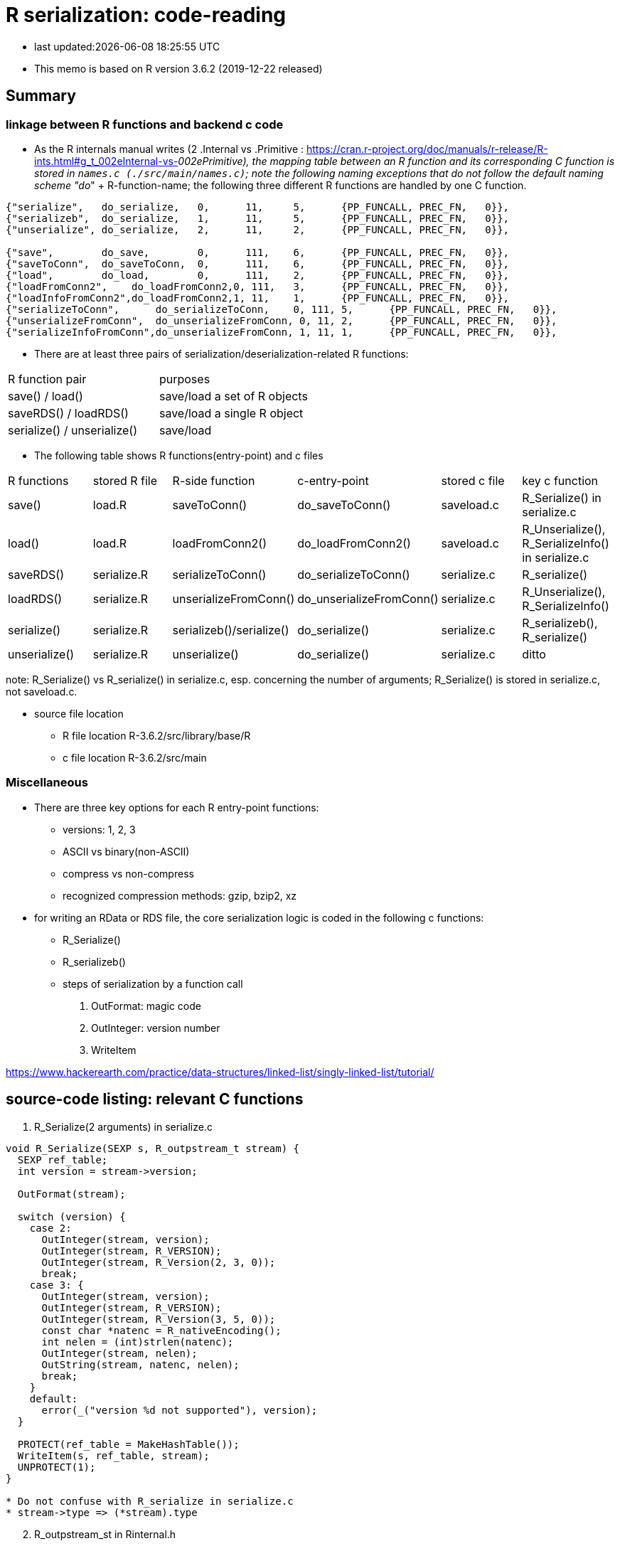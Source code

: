 = R serialization: code-reading

* last updated:{docdatetime}

* This memo is based on R version 3.6.2 (2019-12-22 released)

== Summary

=== linkage between R functions and backend c code
* As the R internals manual writes (2 .Internal vs .Primitive : https://cran.r-project.org/doc/manuals/r-release/R-ints.html#g_t_002eInternal-vs-_002ePrimitive), the mapping table between an R function and its corresponding C function is stored in `names.c (./src/main/names.c)`; note the following naming exceptions that do not follow the default naming scheme "do_" + R-function-name; the following three different R functions are handled by one C function.

----
{"serialize",	do_serialize,	0,	11,	5,	{PP_FUNCALL, PREC_FN,	0}},
{"serializeb",	do_serialize,	1,	11,	5,	{PP_FUNCALL, PREC_FN,	0}},
{"unserialize",	do_serialize,	2,	11,	2,	{PP_FUNCALL, PREC_FN,	0}},

{"save",	do_save,	0,	111,	6,	{PP_FUNCALL, PREC_FN,	0}},
{"saveToConn",	do_saveToConn,	0,	111,	6,	{PP_FUNCALL, PREC_FN,	0}},
{"load",	do_load,	0,	111,	2,	{PP_FUNCALL, PREC_FN,	0}},
{"loadFromConn2",    do_loadFromConn2,0, 111,	3,	{PP_FUNCALL, PREC_FN,	0}},
{"loadInfoFromConn2",do_loadFromConn2,1, 11,	1,	{PP_FUNCALL, PREC_FN,	0}},
{"serializeToConn",	 do_serializeToConn,	0, 111,	5,	{PP_FUNCALL, PREC_FN,	0}},
{"unserializeFromConn",	 do_unserializeFromConn, 0, 11,	2,	{PP_FUNCALL, PREC_FN,	0}},
{"serializeInfoFromConn",do_unserializeFromConn, 1, 11,	1,	{PP_FUNCALL, PREC_FN,	0}},
----


* There are at least three pairs of serialization/deserialization-related R functions:
|===
|R function pair             |purposes
|save() / load()             |save/load a set of R objects
|saveRDS() / loadRDS()       |save/load a single R object
|serialize() / unserialize() |save/load
|===

* The following table shows R functions(entry-point) and c files

|===
|R functions   |stored R file   |R-side function           |c-entry-point               |stored c file   |key c function
|save()         |load.R         |saveToConn()              |do_saveToConn()             |saveload.c      |R_Serialize() in serialize.c
|load()         |load.R         |loadFromConn2()           |do_loadFromConn2()          |saveload.c      |R_Unserialize(), R_SerializeInfo() in serialize.c
|saveRDS()      |serialize.R    |serializeToConn()         |do_serializeToConn()        |serialize.c     |R_serialize()
|loadRDS()      |serialize.R    |unserializeFromConn()     |do_unserializeFromConn()    |serialize.c     |R_Unserialize(), R_SerializeInfo()
|serialize()    |serialize.R    |serializeb()/serialize()  |do_serialize()              |serialize.c     |R_serializeb(), R_serialize()
|unserialize()  |serialize.R     |unserialize()               |do_serialize()              |serialize.c     |ditto
|===
note: R_Serialize() vs R_serialize() in serialize.c, esp. concerning the number of arguments; R_Serialize() is stored in serialize.c, not saveload.c.

* source file location

** R file location
R-3.6.2/src/library/base/R
** c file location
R-3.6.2/src/main

=== Miscellaneous
* There are three key options for each R entry-point functions:
** versions: 1, 2, 3
** ASCII vs binary(non-ASCII)
** compress vs non-compress
** recognized compression methods: gzip, bzip2, xz

* for writing an RData or RDS file, the core serialization logic is coded in the following c functions:
** R_Serialize()
** R_serializeb()
** steps of serialization by a function call
. OutFormat: magic code
. OutInteger: version number
. WriteItem


https://www.hackerearth.com/practice/data-structures/linked-list/singly-linked-list/tutorial/

== source-code listing: relevant C functions

. R_Serialize(2 arguments) in serialize.c
[source, C]
----
void R_Serialize(SEXP s, R_outpstream_t stream) {
  SEXP ref_table;
  int version = stream->version;

  OutFormat(stream);

  switch (version) {
    case 2:
      OutInteger(stream, version);
      OutInteger(stream, R_VERSION);
      OutInteger(stream, R_Version(2, 3, 0));
      break;
    case 3: {
      OutInteger(stream, version);
      OutInteger(stream, R_VERSION);
      OutInteger(stream, R_Version(3, 5, 0));
      const char *natenc = R_nativeEncoding();
      int nelen = (int)strlen(natenc);
      OutInteger(stream, nelen);
      OutString(stream, natenc, nelen);
      break;
    }
    default:
      error(_("version %d not supported"), version);
  }

  PROTECT(ref_table = MakeHashTable());
  WriteItem(s, ref_table, stream);
  UNPROTECT(1);
}

* Do not confuse with R_serialize in serialize.c
* stream->type => (*stream).type
----
[start=2]
. R_outpstream_st in Rinternal.h
[source, C]
----
typedef struct R_outpstream_st *R_outpstream_t;
struct R_outpstream_st {
    R_pstream_data_t data;
    R_pstream_format_t type;
    int version;
    void (*OutChar)(R_outpstream_t, int);
    void (*OutBytes)(R_outpstream_t, void *, int);
    SEXP (*OutPersistHookFunc)(SEXP, SEXP);
    SEXP OutPersistHookData;
};

----

[start=3]
. OutFormat() in serialize.c
[source, C]
----
/*
 * Format Header Reading and Writing
 *
 * The header starts with one of three characters, A for ascii, B for
 * binary, or X for xdr.
 */

static void OutFormat(R_outpstream_t stream) {
  /*    if (stream->type == R_pstream_binary_format) {
          warning(_("binary format is deprecated; using xdr instead"));
          stream->type = R_pstream_xdr_format;
          } */
  switch (stream->type) {
    case R_pstream_ascii_format:
    case R_pstream_asciihex_format:
      stream->OutBytes(stream, "A\n", 2);
      break;
      /* on deserialization, asciihex_format is treated exactly the same
         way as ascii_format; the distinction is handled inside scanf %lg */
    case R_pstream_binary_format:
      stream->OutBytes(stream, "B\n", 2);
      break;
    case R_pstream_xdr_format:
      stream->OutBytes(stream, "X\n", 2);
      break;
    case R_pstream_any_format:
      error(_("must specify ascii, binary, or xdr format"));
    default:
      error(_("unknown output format"));
  }
}


----

[start=4]
. WriteItem() in serialize.c
[source, c]
----
static void WriteItem(SEXP s, SEXP ref_table, R_outpstream_t stream) {
  int i;
  SEXP t;

  if (R_compile_pkgs && TYPEOF(s) == CLOSXP && TYPEOF(BODY(s)) != BCODESXP &&
      !R_disable_bytecode &&
      (!IS_S4_OBJECT(s) || (!inherits(s, "refMethodDef") &&
                            !inherits(s, "defaultBindingFunction")))) {
    /* Do not compile reference class methods in their generators, because
       the byte-code is dropped as soon as the method is installed into a
       new environment. This is a performance optimization but it also
       prevents byte-compiler warnings about no visible binding for super
       assignment to a class field.

       Do not compile default binding functions, because the byte-code is
       dropped as fields are set in constructors (just an optimization).
    */

    SEXP new_s;
    R_compile_pkgs = FALSE;
    PROTECT(new_s = R_cmpfun1(s));
    WriteItem(new_s, ref_table, stream);
    UNPROTECT(1);
    R_compile_pkgs = TRUE;
    return;
  }

tailcall:
  R_CheckStack();
  if (ALTREP(s) && stream->version >= 3) {
    SEXP info = ALTREP_SERIALIZED_CLASS(s);
    SEXP state = ALTREP_SERIALIZED_STATE(s);
    if (info != NULL && state != NULL) {
      int flags = PackFlags(ALTREP_SXP, LEVELS(s), OBJECT(s), 0, 0);
      PROTECT(state);
      PROTECT(info);
      OutInteger(stream, flags);
      WriteItem(info, ref_table, stream);
      WriteItem(state, ref_table, stream);
      WriteItem(ATTRIB(s), ref_table, stream);
      UNPROTECT(2); /* state, info */
      return;
    }
    /* else fall through to standard processing */
  }
  if ((t = GetPersistentName(stream, s)) != R_NilValue) {
    R_assert(TYPEOF(t) == STRSXP && LENGTH(t) > 0);
    PROTECT(t);
    HashAdd(s, ref_table);
    OutInteger(stream, PERSISTSXP);
    OutStringVec(stream, t, ref_table);
    UNPROTECT(1);
  } else if ((i = SaveSpecialHook(s)) != 0)
    OutInteger(stream, i);
  else if ((i = HashGet(s, ref_table)) != 0)
    OutRefIndex(stream, i);
  else if (TYPEOF(s) == SYMSXP) {
    /* Note : NILSXP can't occur here */
    HashAdd(s, ref_table);
    OutInteger(stream, SYMSXP);
    WriteItem(PRINTNAME(s), ref_table, stream);
  } else if (TYPEOF(s) == ENVSXP) {
    HashAdd(s, ref_table);
    if (R_IsPackageEnv(s)) {
      SEXP name = R_PackageEnvName(s);
      warning(_("'%s' may not be available when loading"),
              CHAR(STRING_ELT(name, 0)));
      OutInteger(stream, PACKAGESXP);
      OutStringVec(stream, name, ref_table);
    } else if (R_IsNamespaceEnv(s)) {
#ifdef WARN_ABOUT_NAME_SPACES_MAYBE_NOT_AVAILABLE
      warning(_("namespaces may not be available when loading"));
#endif
      OutInteger(stream, NAMESPACESXP);
      OutStringVec(stream, PROTECT(R_NamespaceEnvSpec(s)), ref_table);
      UNPROTECT(1);
    } else {
      OutInteger(stream, ENVSXP);
      OutInteger(stream, R_EnvironmentIsLocked(s) ? 1 : 0);
      WriteItem(ENCLOS(s), ref_table, stream);
      WriteItem(FRAME(s), ref_table, stream);
      WriteItem(HASHTAB(s), ref_table, stream);
      WriteItem(ATTRIB(s), ref_table, stream);
    }
  } else {
    int flags, hastag, hasattr;
    R_xlen_t len;
    switch (TYPEOF(s)) {
      case LISTSXP:
      case LANGSXP:
      case CLOSXP:
      case PROMSXP:
      case DOTSXP:
        hastag = TAG(s) != R_NilValue;
        break;
      default:
        hastag = FALSE;
    }
    /* With the CHARSXP cache chains maintained through the ATTRIB
       field the content of that field must not be serialized, so
       we treat it as not there. */
    hasattr = (TYPEOF(s) != CHARSXP && ATTRIB(s) != R_NilValue);
    flags = PackFlags(TYPEOF(s), LEVELS(s), OBJECT(s), hasattr, hastag);
    OutInteger(stream, flags);
    switch (TYPEOF(s)) {
      case LISTSXP:
      case LANGSXP:
      case CLOSXP:
      case PROMSXP:
      case DOTSXP:
        /* Dotted pair objects */
        /* These write their ATTRIB fields first to allow us to avoid
           recursion on the CDR */
        if (hasattr) WriteItem(ATTRIB(s), ref_table, stream);
        if (TAG(s) != R_NilValue) WriteItem(TAG(s), ref_table, stream);
        WriteItem(CAR(s), ref_table, stream);
        /* now do a tail call to WriteItem to handle the CDR */
        s = CDR(s);
        goto tailcall;
      case EXTPTRSXP:
        /* external pointers */
        HashAdd(s, ref_table);
        WriteItem(EXTPTR_PROT(s), ref_table, stream);
        WriteItem(EXTPTR_TAG(s), ref_table, stream);
        break;
      case WEAKREFSXP:
        /* Weak references */
        HashAdd(s, ref_table);
        break;
      case SPECIALSXP:
      case BUILTINSXP:
        /* Builtin functions */
        OutInteger(stream, (int)strlen(PRIMNAME(s)));
        OutString(stream, PRIMNAME(s), (int)strlen(PRIMNAME(s)));
        break;
      case CHARSXP:
        if (s == NA_STRING)
          OutInteger(stream, -1);
        else {
          OutInteger(stream, LENGTH(s));
          OutString(stream, CHAR(s), LENGTH(s));
        }
        break;
      case LGLSXP:
      case INTSXP:
        len = XLENGTH(s);
        WriteLENGTH(stream, s);
        OutIntegerVec(stream, s, len);
        break;
      case REALSXP:
        len = XLENGTH(s);
        WriteLENGTH(stream, s);
        OutRealVec(stream, s, len);
        break;
      case CPLXSXP:
        len = XLENGTH(s);
        WriteLENGTH(stream, s);
        OutComplexVec(stream, s, len);
        break;
      case STRSXP:
        len = XLENGTH(s);
        WriteLENGTH(stream, s);
        for (R_xlen_t ix = 0; ix < len; ix++)
          WriteItem(STRING_ELT(s, ix), ref_table, stream);
        break;
      case VECSXP:
      case EXPRSXP:
        len = XLENGTH(s);
        WriteLENGTH(stream, s);
        for (R_xlen_t ix = 0; ix < len; ix++)
          WriteItem(VECTOR_ELT(s, ix), ref_table, stream);
        break;
      case BCODESXP:
        WriteBC(s, ref_table, stream);
        break;
      case RAWSXP:
        len = XLENGTH(s);
        WriteLENGTH(stream, s);
        switch (stream->type) {
          case R_pstream_xdr_format:
          case R_pstream_binary_format: {
            R_xlen_t done, this;
            for (done = 0; done < len; done += this) {
              this = min2(CHUNK_SIZE, len - done);
              stream->OutBytes(stream, RAW(s) + done, (int)this);
            }
            break;
          }
          default:
            for (R_xlen_t ix = 0; ix < len; ix++) OutByte(stream, RAW(s)[ix]);
        }
        break;
      case S4SXP:
        break; /* only attributes (i.e., slots) count */
      default:
        error(_("WriteItem: unknown type %i"), TYPEOF(s));
    }
    if (hasattr) WriteItem(ATTRIB(s), ref_table, stream);
  }
}
----

----
static SEXP R_serialize(SEXP object, SEXP icon, SEXP ascii, SEXP Sversion,
                        SEXP fun) {
  struct R_outpstream_st out;
  R_pstream_format_t type;
  SEXP (*hook)(SEXP, SEXP);
  int version;

  if (Sversion == R_NilValue)
    version = defaultSerializeVersion();
  else
    version = asInteger(Sversion);
  if (version == NA_INTEGER || version <= 0) error(_("bad version value"));

  hook = fun != R_NilValue ? CallHook : NULL;

  // Prior to 3.2.0 this was logical, values 0/1/NA for binary.
  int asc = asInteger(ascii);
  switch (asc) {
    case 1:
      type = R_pstream_ascii_format;
      break;
    case 2:
      type = R_pstream_asciihex_format;
      break;
    case 3:
      type = R_pstream_binary_format;
      break;
    default:
      type = R_pstream_xdr_format;
      break;
  }

  if (icon == R_NilValue) {
    RCNTXT cntxt;
    struct membuf_st mbs;
    SEXP val;

    /* set up a context which will free the buffer if there is an error */
    begincontext(&cntxt, CTXT_CCODE, R_NilValue, R_BaseEnv, R_BaseEnv,
                 R_NilValue, R_NilValue);
    cntxt.cend = &free_mem_buffer;
    cntxt.cenddata = &mbs;

    InitMemOutPStream(&out, &mbs, type, version, hook, fun);
    R_Serialize(object, &out);

    PROTECT(val = CloseMemOutPStream(&out));

    /* end the context after anything that could raise an error but before
       calling OutTerm so it doesn't get called twice */
    endcontext(&cntxt);

    UNPROTECT(1); /* val */
    return val;
  } else {
    Rconnection con = getConnection(asInteger(icon));
    R_InitConnOutPStream(&out, con, type, version, hook, fun);
    R_Serialize(object, &out);
    return R_NilValue;
  }
}
----
